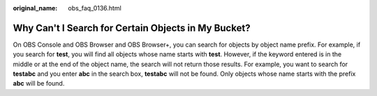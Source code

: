 :original_name: obs_faq_0136.html

.. _obs_faq_0136:

Why Can't I Search for Certain Objects in My Bucket?
====================================================

On OBS Console and OBS Browser and OBS Browser+, you can search for objects by object name prefix. For example, if you search for **test**, you will find all objects whose name starts with **test**. However, if the keyword entered is in the middle or at the end of the object name, the search will not return those results. For example, you want to search for **testabc** and you enter **abc** in the search box, **testabc** will not be found. Only objects whose name starts with the prefix **abc** will be found.
